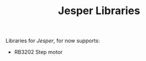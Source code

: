 #+TITLE: Jesper Libraries

Libraries for [[www.jesper.cz][Jesper]], for now supports:

- RB3202 Step motor
